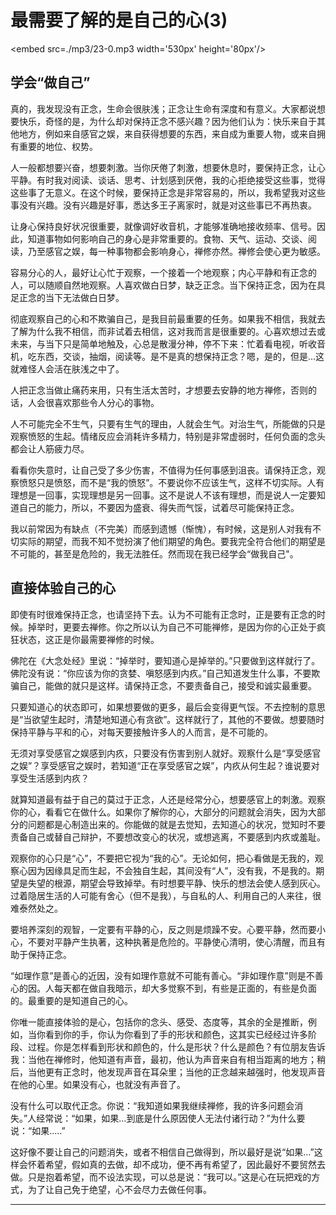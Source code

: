 * 最需要了解的是自己的心(3)

<embed src=./mp3/23-0.mp3 width='530px' height='80px'/>

** 学会“做自己”
:PROPERTIES:
:CUSTOM_ID: 学会做自己
:END:

真的，我发现没有正念，生命会很肤浅；正念让生命有深度和有意义。大家都说想要快乐，奇怪的是，为什么却对保持正念不感兴趣？因为他们认为：快乐来自于其他地方，例如来自感官之娱，来自获得想要的东西，来自成为重要人物，或来自拥有重要的地位、权势。

人一般都想要兴奋，想要刺激。当你厌倦了刺激，想要休息时，要保持正念，让心平静。有时我对阅读、谈话、思考、计划感到厌倦，我的心拒绝接受这些事，觉得这些事了无意义。在这个时候，要保持正念是非常容易的，所以，我希望我对这些事没有兴趣。没有兴趣是好事，悉达多王子离家时，就是对这些事已不再热衷。

让身心保持良好状况很重要，就像调好收音机，才能够准确地接收频率、信号。因此，知道事物如何影响自己的身心是非常重要的。食物、天气、运动、交谈、阅读，乃至感官之娱，每一种事物都会影响身心，禅修亦然。禅修会使心更为敏感。

容易分心的人，最好让心忙于观察，一个接着一个地观察；内心平静和有正念的人，可以随顺自然地观察。人喜欢做白日梦，缺乏正念。当下保持正念，因为在具足正念的当下无法做白日梦。

彻底观察自己的心和不欺骗自己，是我目前最重要的任务。如果我不相信，我就去了解为什么我不相信，而非试着去相信，这对我而言是很重要的。心喜欢想过去或未来，与当下只是简单地触及，心总是散漫分神，停不下来：忙着看电视，听收音机，吃东西，交谈，抽烟，阅读等。是不是真的想保持正念？嗯，是的，但是...这就难怪人会活在肤浅之中了。

人把正念当做止痛药来用，只有生活太苦时，才想要去安静的地方禅修，否则的话，人会很喜欢那些令人分心的事物。

人不可能完全不生气，只要有生气的理由，人就会生气。对治生气，所能做的只是观察愤怒的生起。情绪反应会消耗许多精力，特别是非常虚弱时，任何负面的念头都会让人筋疲力尽。

看看你失意时，让自己受了多少伤害，不值得为任何事感到沮丧。请保持正念，观察愤怒只是愤怒，而不是“我的愤怒”。不要说你不应该生气，这样不切实际。人有理想是一回事，实现理想是另一回事。这不是说人不该有理想，而是说人一定要知道自己的能力，所以，不要因为盛衰、得失而气馁，试着尽可能保持正念。

我以前常因为有缺点（不完美）而感到遗憾（惭愧），有时候，这是别人对我有不切实际的期望，而我不知不觉扮演了他们期望的角色。要我完全符合他们的期望是不可能的，甚至是危险的，我无法胜任。然而现在我已经学会“做我自己"。

*[[./img/23-0.jpeg]]*

** 直接体验自己的心
:PROPERTIES:
:CUSTOM_ID: 直接体验自己的心
:END:

即使有时很难保持正念，也请坚持下去。认为不可能有正念时，正是要有正念的时候。掉举时，更要去禅修。你之所以认为自己不可能禅修，是因为你的心正处于疯狂状态，这正是你最需要禅修的时候。

佛陀在《大念处经》里说：“掉举时，要知道心是掉举的。”只要做到这样就行了。佛陀没有说：“你应该为你的贪婪、嗔怒感到内疚。”自己知道发生什么事，不要欺骗自己，能做的就只是这样。请保持正念，不要责备自己，接受和诚实最重要。

只要知道心的状态即可，如果想要做的更多，最后会变得更气馁。不去控制的意思是“当欲望生起时，清楚地知道心有贪欲”。这样就行了，其他的不要做。想要随时保持平静与平和的心，对每天要接触许多人的人而言，是不可能的。

无须对享受感官之娱感到内疚，只要没有伤害到别人就好。观察什么是“享受感官之娱”？享受感官之娱时，若知道“正在享受感官之娱”，内疚从何生起？谁说要对享受生活感到内疚？

就算知道最有益于自己的莫过于正念，人还是经常分心，想要感官上的刺激。观察你的心，看看它在做什么。如果你了解你的心，大部分的问题就会消失，因为大部分的问题都是心制造出来的。你能做的就是去觉知，去知道心的状况，觉知时不要责备自己或替自己辩护，不要想改变心的状况，或想逃离，不要感到内疚或羞耻。

观察你的心只是“心”，不要把它视为“我的心”。无论如何，把心看做是无我的，观察心因为因缘具足而生起，不会独自生起，其间没有“人”，没有我，不是我的。期望是失望的根源，期望会导致掉举。有时想要平静、快乐的想法会使人感到灰心。过着隐居生活的人可能有舍心（但不是我），与自私的人、利用自己的人来往，很难泰然处之。

要培养深刻的观智，一定要有平静的心，反之则是烦躁不安。心要平静，然而要小心，不要对平静产生执著，这种执著是危险的。平静使心清明，使心清醒，而且有助于保持正念。

“如理作意”是善心的近因，没有如理作意就不可能有善心。“非如理作意”则是不善心的因。人每天都在做自我暗示，却大多觉察不到，有些是正面的，有些是负面的。最重要的是知道自己的心。

你唯一能直接体验的是心，包括你的念头、感受、态度等，其余的全是推断，例如，当你看到你的手，你认为你看到了手的形状和颜色，这其实已经经过许多阶段、过程。你是怎样看到形状和颜色的，什么是形状？什么是颜色？有位朋友告诉我：当他在禅修时，他知道有声音，最初，他认为声音来自有相当距离的地方；稍后，当他更有正念时，他发现声音在耳朵里；当他的正念越来越强时，他发现声音在他的心里。如果没有心，也就没有声音了。

没有什么可以取代正念。你说：“我知道如果我继续禅修，我的许多问题会消失。”人经常说：“如果，如果...到底是什么原因使人无法付诸行动？”为什么要说：“如果.....”

这好像不要让自己的问题消失，或者不相信自己做得到，所以最好是说“如果...”这样会怀着希望，假如真的去做，却不成功，便不再有希望了，因此最好不要贸然去做。只是抱着希望，而不设法实现，可以总是说：“我可以。”这是心在玩把戏的方式，为了让自己免于绝望，心不会尽力去做任何事。

--------------

